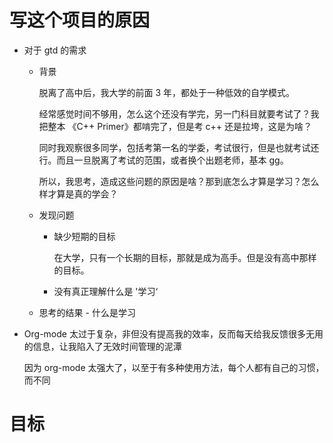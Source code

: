 # dispatch-queue-mode

* 写这个项目的原因

- 对于 gtd 的需求
    - 背景

      脱离了高中后，我大学的前面 3 年，都处于一种低效的自学模式。

      经常感觉时间不够用，怎么这个还没有学完，另一门科目就要考试了？我把整本 《C++ Primer》都啃完了，但是考 c++ 还是拉垮，这是为啥？

      同时我观察很多同学，包括考第一名的学委，考试很行，但是也就考试还行。而且一旦脱离了考试的范围，或者换个出题老师，基本 gg。

      所以，我思考，造成这些问题的原因是啥？那到底怎么才算是学习？怎么样才算是真的学会？
      
    - 发现问题

        - 缺少短期的目标
          
          在大学，只有一个长期的目标，那就是成为高手。但是没有高中那样的目标。

        - 没有真正理解什么是 '学习‘
          
      
    - 思考的结果 - 什么是学习


- Org-mode 太过于复杂，非但没有提高我的效率，反而每天给我反馈很多无用的信息，让我陷入了无效时间管理的泥潭

  因为 org-mode 太强大了，以至于有多种使用方法，每个人都有自己的习惯，而不同


* 目标

